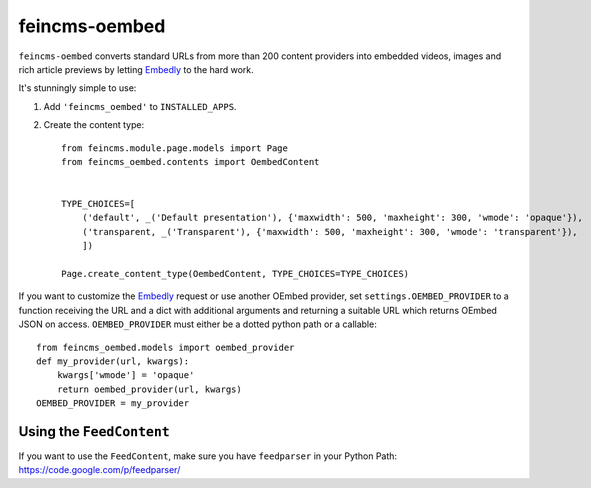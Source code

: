 ==============
feincms-oembed
==============

``feincms-oembed`` converts standard URLs from more than 200 content
providers into embedded videos, images and rich article previews by
letting Embedly_ to the hard work.


It's stunningly simple to use:

1. Add ``'feincms_oembed'`` to ``INSTALLED_APPS``.
2. Create the content type::

    from feincms.module.page.models import Page
    from feincms_oembed.contents import OembedContent


    TYPE_CHOICES=[
        ('default', _('Default presentation'), {'maxwidth': 500, 'maxheight': 300, 'wmode': 'opaque'}),
        ('transparent, _('Transparent'), {'maxwidth': 500, 'maxheight': 300, 'wmode': 'transparent'}),
        ])

    Page.create_content_type(OembedContent, TYPE_CHOICES=TYPE_CHOICES)


If you want to customize the Embedly_ request or use another OEmbed provider,
set ``settings.OEMBED_PROVIDER`` to a function receiving the URL and a dict with
additional arguments and returning a suitable URL which returns OEmbed JSON
on access. ``OEMBED_PROVIDER`` must either be a dotted python path or a
callable::

    from feincms_oembed.models import oembed_provider
    def my_provider(url, kwargs):
        kwargs['wmode'] = 'opaque'
        return oembed_provider(url, kwargs)
    OEMBED_PROVIDER = my_provider


.. _Embedly: http://embed.ly/


Using the ``FeedContent``
=========================

If you want to use the ``FeedContent``, make sure you have ``feedparser`` in your Python Path:
https://code.google.com/p/feedparser/
